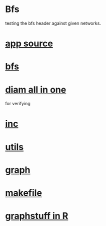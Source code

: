 * Bfs
  testing the bfs header against given networks.
*  [[./app.cc][app source]]
*  [[../bfs.hpp][bfs]]
*  [[../diamaio.hpp][diam all in one]]
	for verifying
*  [[../inc.hpp][inc]]
*  [[../utils.hpp][utils]]
*  [[../graph.hpp][graph]]
*  [[./makefile][makefile]]
*  [[../Rlang/graphstuff.R][graphstuff in R]]
